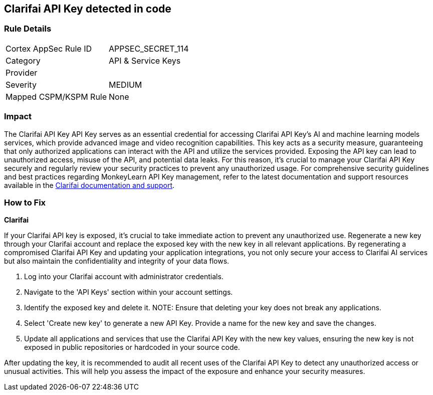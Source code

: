 == Clarifai API Key detected in code


=== Rule Details

[cols="1,2"]
|===
|Cortex AppSec Rule ID |APPSEC_SECRET_114
|Category |API & Service Keys
|Provider |
|Severity |MEDIUM
|Mapped CSPM/KSPM Rule |None
|===



=== Impact
The Clarifai API Key API Key serves as an essential credential for accessing Clarifai API Key's AI and machine learning models services, which provide advanced image and video recognition capabilities. This key acts as a security measure, guaranteeing that only authorized applications can interact with the API and utilize the services provided. Exposing the API key can lead to unauthorized access, misuse of the API, and potential data leaks. For this reason, it's crucial to manage your Clarifai API Key securely and regularly review your security practices to prevent any unauthorized usage. For comprehensive security guidelines and best practices regarding MonkeyLearn API Key management, refer to the latest documentation and support resources available in the https://docs.clarifai.com/clarifai-basics/authentication/personal-access-tokens/[Clarifai documentation and support].

=== How to Fix

*Clarifai*

If your Clarifai API key is exposed, it's crucial to take immediate action to prevent any unauthorized use. Regenerate a new key through your Clarifai account and replace the exposed key with the new key in all relevant applications. By regenerating a compromised Clarifai API Key and updating your application integrations, you not only secure your access to Clarifai AI services but also maintain the confidentiality and integrity of your data flows.

1. Log into your Clarifai account with administrator credentials.

2. Navigate to the 'API Keys' section within your account settings.

3. Identify the exposed key and delete it.
NOTE: Ensure that deleting your key does not break any applications.

4. Select 'Create new key' to generate a new API Key. Provide a name for the new key and save the changes.

5. Update all applications and services that use the Clarifai API Key with the new key values, ensuring the new key is not exposed in public repositories or hardcoded in your source code.

After updating the key, it is recommended to audit all recent uses of the Clarifai API Key to detect any unauthorized access or unusual activities. This will help you assess the impact of the exposure and enhance your security measures.
